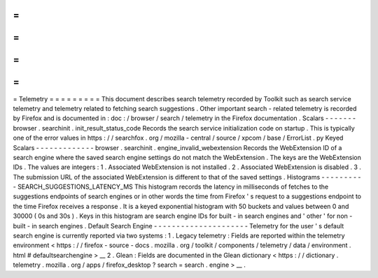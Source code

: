 =
=
=
=
=
=
=
=
=
Telemetry
=
=
=
=
=
=
=
=
=
This
document
describes
search
telemetry
recorded
by
Toolkit
such
as
search
service
telemetry
and
telemetry
related
to
fetching
search
suggestions
.
Other
important
search
-
related
telemetry
is
recorded
by
Firefox
and
is
documented
in
:
doc
:
/
browser
/
search
/
telemetry
in
the
Firefox
documentation
.
Scalars
-
-
-
-
-
-
-
browser
.
searchinit
.
init_result_status_code
Records
the
search
service
initialization
code
on
startup
.
This
is
typically
one
of
the
error
values
in
https
:
/
/
searchfox
.
org
/
mozilla
-
central
/
source
/
xpcom
/
base
/
ErrorList
.
py
Keyed
Scalars
-
-
-
-
-
-
-
-
-
-
-
-
-
browser
.
searchinit
.
engine_invalid_webextension
Records
the
WebExtension
ID
of
a
search
engine
where
the
saved
search
engine
settings
do
not
match
the
WebExtension
.
The
keys
are
the
WebExtension
IDs
.
The
values
are
integers
:
1
.
Associated
WebExtension
is
not
installed
.
2
.
Associated
WebExtension
is
disabled
.
3
.
The
submission
URL
of
the
associated
WebExtension
is
different
to
that
of
the
saved
settings
.
Histograms
-
-
-
-
-
-
-
-
-
-
SEARCH_SUGGESTIONS_LATENCY_MS
This
histogram
records
the
latency
in
milliseconds
of
fetches
to
the
suggestions
endpoints
of
search
engines
or
in
other
words
the
time
from
Firefox
'
s
request
to
a
suggestions
endpoint
to
the
time
Firefox
receives
a
response
.
It
is
a
keyed
exponential
histogram
with
50
buckets
and
values
between
0
and
30000
(
0s
and
30s
)
.
Keys
in
this
histogram
are
search
engine
IDs
for
built
-
in
search
engines
and
'
other
'
for
non
-
built
-
in
search
engines
.
Default
Search
Engine
-
-
-
-
-
-
-
-
-
-
-
-
-
-
-
-
-
-
-
-
-
Telemetry
for
the
user
'
s
default
search
engine
is
currently
reported
via
two
systems
:
1
.
Legacy
telemetry
:
Fields
are
reported
within
the
telemetry
environment
<
https
:
/
/
firefox
-
source
-
docs
.
mozilla
.
org
/
toolkit
/
components
/
telemetry
/
data
/
environment
.
html
#
defaultsearchengine
>
__
2
.
Glean
:
Fields
are
documented
in
the
Glean
dictionary
<
https
:
/
/
dictionary
.
telemetry
.
mozilla
.
org
/
apps
/
firefox_desktop
?
search
=
search
.
engine
>
__
.
